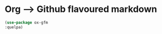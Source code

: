 * Org --> Github flavoured markdown
#+BEGIN_SRC emacs-lisp
  (use-package ox-gfm
  :quelpa)
#+END_SRC
